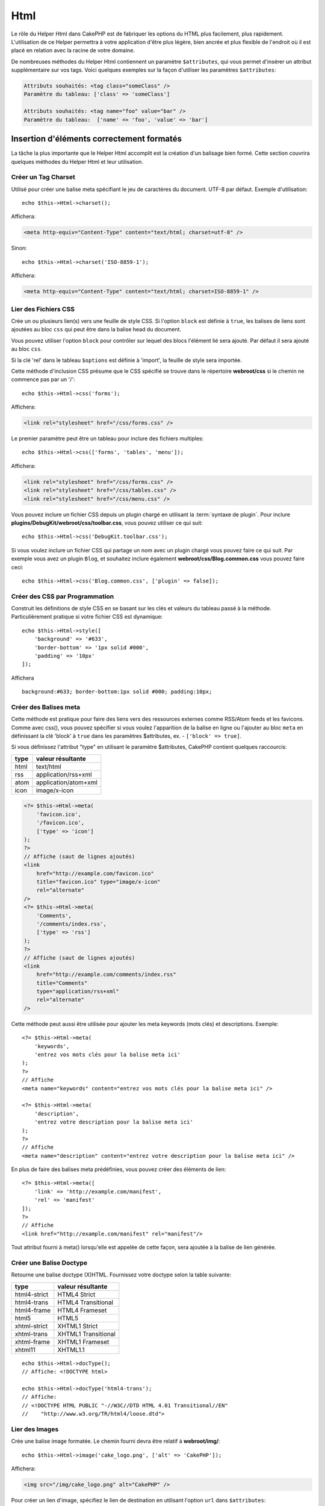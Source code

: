 Html
####

.. php:namespace:: Cake\View\Helper

.. php:class:: HtmlHelper(View $view, array $config = [])

Le rôle du Helper Html dans CakePHP est de fabriquer les options du HTML plus
facilement, plus rapidement. L'utilisation de ce Helper permettra à votre
application d'être plus légère, bien ancrée et plus flexible de l'endroit où
il est placé en relation avec la racine de votre domaine.

De nombreuses méthodes du Helper Html contiennent un paramètre
``$attributes``, qui vous permet d'insérer un attribut supplémentaire
sur vos tags. Voici quelques exemples sur la façon d'utiliser les paramètres
``$attributes``:

.. code-block:: html

    Attributs souhaités: <tag class="someClass" />
    Paramètre du tableau: ['class' => 'someClass']

    Attributs souhaités: <tag name="foo" value="bar" />
    Paramètre du tableau:  ['name' => 'foo', 'value' => 'bar']

Insertion d'éléments correctement formatés
==========================================

La tâche la plus importante que le Helper Html accomplit est la création d'un
balisage bien formé. Cette section couvrira quelques méthodes du Helper Html et
leur utilisation.

Créer un Tag Charset
--------------------

.. php:method:: charset($charset=null)

Utilisé pour créer une balise meta spécifiant le jeu de caractères du
document. UTF-8 par défaut. Exemple d'utilisation::

    echo $this->Html->charset();

Affichera:

.. code-block:: html

    <meta http-equiv="Content-Type" content="text/html; charset=utf-8" />

Sinon::

    echo $this->Html->charset('ISO-8859-1');

Affichera:

.. code-block:: html

    <meta http-equiv="Content-Type" content="text/html; charset=ISO-8859-1" />

Lier des Fichiers CSS
---------------------

.. php:method:: css(mixed $path, array $options = [])

Crée un ou plusieurs lien(s) vers une feuille de style CSS. Si l'option ``block``
est définie à ``true``, les balises de liens sont ajoutées au bloc ``css`` qui
peut être dans la balise head du document.

Vous pouvez utiliser  l'option ``block`` pour contrôler sur lequel
des blocs l'élément lié sera ajouté. Par défaut il sera ajouté au bloc ``css``.

Si la clé 'rel' dans le tableau ``$options`` est définie à 'import',
la feuille de style sera importée.

Cette méthode d'inclusion CSS présume que le CSS spécifié se trouve dans
le répertoire **webroot/css** si le chemin ne commence pas par un '/'::

    echo $this->Html->css('forms');

Affichera:

.. code-block:: html

    <link rel="stylesheet" href="/css/forms.css" />

Le premier paramètre peut être un tableau pour inclure des fichiers multiples::

    echo $this->Html->css(['forms', 'tables', 'menu']);

Affichera:

.. code-block:: html

    <link rel="stylesheet" href="/css/forms.css" />
    <link rel="stylesheet" href="/css/tables.css" />
    <link rel="stylesheet" href="/css/menu.css" />

Vous pouvez inclure un fichier CSS depuis un plugin chargé en utilisant la
:term:`syntaxe de plugin`. Pour inclure
**plugins/DebugKit/webroot/css/toolbar.css**, vous pouvez utiliser ce qui suit::

        echo $this->Html->css('DebugKit.toolbar.css');

Si vous voulez inclure un fichier CSS qui partage un nom avec un plugin
chargé vous pouvez faire ce qui suit. Par exemple vous avez un plugin
``Blog``, et souhaitez inclure également **webroot/css/Blog.common.css**
vous pouvez faire ceci::

    echo $this->Html->css('Blog.common.css', ['plugin' => false]);

Créer des CSS par Programmation
-------------------------------
.. php:method:: style(array $data, boolean $oneline = true)

Construit les définitions de style CSS en se basant sur les clés et
valeurs du tableau passé à la méthode. Particulièrement pratique si votre
fichier CSS est dynamique::

    echo $this->Html->style([
        'background' => '#633',
        'border-bottom' => '1px solid #000',
        'padding' => '10px'
    ]);

Affichera ::

    background:#633; border-bottom:1px solid #000; padding:10px;

Créer des Balises meta
----------------------

.. php:method:: meta(string|array $type, string $url = null, array $options = [])

Cette méthode est pratique pour faire des liens vers des ressources
externes comme RSS/Atom feeds et les favicons. Comme avec css(), vous
pouvez spécifier si vous voulez l'apparition de la balise en ligne ou
l'ajouter au bloc ``meta`` en définissant la clé 'block' à ``true`` dans les
paramètres $attributes, ex. - ``['block' => true]``.

Si vous définissez l'attribut "type" en utilisant le paramètre $attributes,
CakePHP contient quelques raccourcis:

======== ======================
 type     valeur résultante
======== ======================
html     text/html
rss      application/rss+xml
atom     application/atom+xml
icon     image/x-icon
======== ======================

.. code-block:: php

    <?= $this->Html->meta(
        'favicon.ico',
        '/favicon.ico',
        ['type' => 'icon']
    );
    ?>
    // Affiche (saut de lignes ajoutés)
    <link
        href="http://example.com/favicon.ico"
        title="favicon.ico" type="image/x-icon"
        rel="alternate"
    />
    <?= $this->Html->meta(
        'Comments',
        '/comments/index.rss',
        ['type' => 'rss']
    );
    ?>
    // Affiche (saut de lignes ajoutés)
    <link
        href="http://example.com/comments/index.rss"
        title="Comments"
        type="application/rss+xml"
        rel="alternate"
    />

Cette méthode peut aussi être utilisée pour ajouter les meta keywords (mots
clés) et descriptions. Exemple::

    <?= $this->Html->meta(
        'keywords',
        'entrez vos mots clés pour la balise meta ici'
    );
    ?>
    // Affiche
    <meta name="keywords" content="entrez vos mots clés pour la balise meta ici" />

    <?= $this->Html->meta(
        'description',
        'entrez votre description pour la balise meta ici'
    );
    ?>
    // Affiche
    <meta name="description" content="entrez votre description pour la balise meta ici" />

En plus de faire des balises meta prédéfinies, vous pouvez créer des éléments de
lien::

    <?= $this->Html->meta([
        'link' => 'http://example.com/manifest',
        'rel' => 'manifest'
    ]);
    ?>
    // Affiche
    <link href="http://example.com/manifest" rel="manifest"/>

Tout attribut fourni à meta() lorsqu'elle est appelée de cette façon, sera
ajoutée à la balise de lien générée.

Créer une Balise Doctype
------------------------

.. php:method:: docType(string $type = 'html5')

Retourne une balise doctype (X)HTML. Fournissez votre doctype selon la table
suivante:

+--------------------------+----------------------------------+
| type                     | valeur résultante                |
+==========================+==================================+
| html4-strict             | HTML4 Strict                     |
+--------------------------+----------------------------------+
| html4-trans              | HTML4 Transitional               |
+--------------------------+----------------------------------+
| html4-frame              | HTML4 Frameset                   |
+--------------------------+----------------------------------+
| html5                    | HTML5                            |
+--------------------------+----------------------------------+
| xhtml-strict             | XHTML1 Strict                    |
+--------------------------+----------------------------------+
| xhtml-trans              | XHTML1 Transitional              |
+--------------------------+----------------------------------+
| xhtml-frame              | XHTML1 Frameset                  |
+--------------------------+----------------------------------+
| xhtml11                  | XHTML1.1                         |
+--------------------------+----------------------------------+

::

    echo $this->Html->docType();
    // Affiche: <!DOCTYPE html>

    echo $this->Html->docType('html4-trans');
    // Affiche:
    // <!DOCTYPE HTML PUBLIC "-//W3C//DTD HTML 4.01 Transitional//EN"
    //    "http://www.w3.org/TR/html4/loose.dtd">

Lier des Images
---------------

.. php:method:: image(string $path, array $options = [])

Crée une balise image formatée. Le chemin fourni devra être relatif à
**webroot/img/**::

    echo $this->Html->image('cake_logo.png', ['alt' => 'CakePHP']);

Affichera:

.. code-block:: html

    <img src="/img/cake_logo.png" alt="CakePHP" />

Pour créer un lien d'image, spécifiez le lien de destination en
utilisant l'option ``url`` dans ``$attributes``::

    echo $this->Html->image("recipes/6.jpg", [
        "alt" => "Brownies",
        'url' => ['controller' => 'Recipes', 'action' => 'view', 6]
    ]);

Affichera:

.. code-block:: html

    <a href="/recipes/view/6">
        <img src="/img/recipes/6.jpg" alt="Brownies" />
    </a>

Si vous créez des images dans des emails, ou si vous voulez des chemins
absolus pour les images, vous pouvez utiliser l'option ``fullBase``::

    echo $this->Html->image("logo.png", ['fullBase' => true]);

Affichera:

.. code-block:: html

    <img src="http://example.com/img/logo.jpg" alt="" />

Vous pouvez inclure des fichiers images depuis un plugin chargé en
utilisant :term:`syntaxe de plugin`. Pour inclure
**plugins/DebugKit/webroot/img/icon.png**, vous pouvez faire cela::

    echo $this->Html->image('DebugKit.icon.png');

Si vous voulez inclure un fichier image qui partage un nom
avec un plugin chargé vous pouvez faire ce qui suit. Par exemple si vous
avez un plugin ``Blog``, et si vous voulez également inclure
**webroot/img/Blog.icon.png**, vous feriez::

    echo $this->Html->image('Blog.icon.png', ['plugin' => false]);

Créer des Liens
---------------

.. php:method:: link(string $title, mixed $url = null, array $options = [])

Méthode générale pour la création de liens HTML. Utilisez les ``$options``
pour spécifier les attributs des éléments et si le ``$title`` doit ou
non être échappé::

    echo $this->Html->link(
        'Enter',
        '/pages/home',
        ['class' => 'button', 'target' => '_blank']
    );

Affichera:

.. code-block:: html

    <a href="/pages/home" class="button" target="_blank">Enter</a>

Utilisez l'option ``'_full'=>true`` pour des URLs absolues::

    echo $this->Html->link(
        'Dashboard',
        ['controller' => 'Dashboards', 'action' => 'index', '_full' => true]
     );

Affichera:

.. code-block:: html

    <a href="http://www.yourdomain.com/dashboards/index">Dashboard</a>


Spécifiez la clé ``confirm`` dans les options pour afficher une boite de
dialogue de confirmation JavaScript ``confirm()``::

    echo $this->Html->link(
        'Delete',
        ['controller' => 'Recipes', 'action' => 'delete', 6],
        ['confirm' => 'Are you sure you wish to delete this recipe?']
    );

Affichera:

.. code-block:: html

    <a href="/recipes/delete/6"
        onclick="return confirm(
            'Are you sure you wish to delete this recipe?'
        );">
        Delete
    </a>

Les chaînes de requête peuvent aussi être créées avec ``link()``::

    echo $this->Html->link('View image', [
        'controller' => 'Images',
        'action' => 'view',
        1,
        '?' => ['height' => 400, 'width' => 500]
    ]);

Affichera:

.. code-block:: html

    <a href="/images/view/1?height=400&width=500">View image</a>

Les caractères spéciaux HTML de ``$title`` seront convertis en entités
HTML. Pour désactiver cette conversion, définissez l'option escape à
``false`` dans le tableau ``$options``::

    echo $this->Html->link(
        $this->Html->image("recipes/6.jpg", ["alt" => "Brownies"]),
        "recipes/view/6",
        ['escape' => false]
    );

Affichera:

.. code-block:: html

    <a href="/recipes/view/6">
        <img src="/img/recipes/6.jpg" alt="Brownies" />
    </a>

Définir ``escape`` à ``false`` va aussi désactiver l'échappement des attributs
du lien. Vous pouvez utiliser l'option ``escapeTitle`` pour juste
désactiver l'échappement du titre et pas des attributs::

    echo $this->Html->link(
        $this->Html->image('recipes/6.jpg', ['alt' => 'Brownies']),
        'recipes/view/6',
        ['escapeTitle' => false, 'title' => 'hi "howdy"']
    );

Affichera:

.. code-block:: html

    <a href="/recipes/view/6" title="hi &quot;howdy&quot;">
        <img src="/img/recipes/6.jpg" alt="Brownies" />
    </a>

Regardez aussi la méthode :php:meth:`Cake\\View\\Helper\\UrlHelper::build()` pour
plus d'exemples des différents types d'URLs.

Liens vers des Videos et Fichiers Audio
---------------------------------------

.. php:method:: media(string|array $path, array $options)

Options:

- ``type`` Type d'éléments média à générer, les valeurs valides sont
  "audio" ou "video". Si le type n'est pas fourni le type de média se
  basera sur le type mime du fichier.
- ``text`` Texte à inclure dans la balise vidéo.
- ``pathPrefix`` Préfixe du chemin à utiliser pour les URLs relatives,
  par défaut à 'files/'.
- ``fullBase`` S'il est fourni, l'attribut src prendra l'adresse complète
  incluant le nom de domaine.

Retourne une balise formatée audio/video:

.. code-block:: php

    <?= $this->Html->media('audio.mp3') ?>

    // Sortie
    <audio src="/files/audio.mp3"></audio>

    <?= $this->Html->media('video.mp4', [
        'fullBase' => true,
        'text' => 'Fallback text'
    ]) ?>

    // Sortie
    <video src="http://www.somehost.com/files/video.mp4">Fallback text</video>

       <?= $this->Html->media(
            ['video.mp4', ['src' => 'video.ogg', 'type' => "video/ogg; codecs='theora, vorbis'"]],
            ['autoplay']
        ) ?>

        // Sortie
        <video autoplay="autoplay">
            <source src="/files/video.mp4" type="video/mp4"/>
            <source src="/files/video.ogg" type="video/ogg;
                codecs='theora, vorbis'"/>
        </video>

Lier des Fichiers Javascript
----------------------------

.. php:method:: script(mixed $url, mixed $options)

Inclus un(des) fichier(s), présent soit localement soit à une URL
distante.

Par défaut, les balises du script sont ajoutées au document inline. Si vous
le surchargez en configurant ``$options['block']`` à ``true``, les balises du
script vont plutôt être ajoutées au block ``script`` que vous pouvez
afficher ailleurs dans le document. Si vous souhaitez surcharger le nom
du block utilisé, vous pouvez le faire en configurant
``$options['block']``.

``$options['once']`` contrôle si vous voulez ou non inclure le script une
fois par requête. Par défaut à ``true``.

Vous pouvez utiliser $options pour définir des propriétés supplémentaires
pour la balise script générée. Si un tableau de balise script est utilisé,
les attributs seront appliqués à toutes les balises script générées.

Cette méthode d'inclusion de fichier JavaScript suppose que les fichiers
JavaScript spécifiés se trouvent dans le répertoire ``webroot/js``::

    echo $this->Html->script('scripts');

Affichera:

.. code-block:: html

    <script src="/js/scripts.js"></script>

Vous pouvez lier à des fichiers avec des chemins absolus
tant qu'ils ne se trouvent pas dans ``webroot/js``::

    echo $this->Html->script('/autrerep/fichier_script');

Vous pouvez aussi lier à une URL d'un dépôt distant::

    echo $this->Html->script('http://code.jquery.com/jquery.min.js');

Affichera:

.. code-block:: html

    <script src="http://code.jquery.com/jquery.min.js"></script>

Le premier paramètre peut être un tableau pour inclure des fichiers multiples::

    echo $this->Html->script(['jquery', 'wysiwyg', 'scripts']);

Affichera:

.. code-block:: html

    <script src="/js/jquery.js"></script>
    <script src="/js/wysiwyg.js"></script>
    <script src="/js/scripts.js"></script>

Vous pouvez insérer dans la balise script un bloc spécifique en
utilisant l'option ``block``::

    echo $this->Html->script('wysiwyg', ['block' => 'scriptBottom']);

Dans votre layout, vous pouvez afficher toutes les balises script ajoutées
dans 'scriptBottom'::

    echo $this->fetch('scriptBottom');

Vous pouvez inclure des fichiers de script depuis un plugin en utilisant
la :term:`syntaxe de plugin`. Pour inclure
**plugins/DebugKit/webroot/js/toolbar.js** vous pouvez faire cela::

    echo $this->Html->script('DebugKit.toolbar.js');

Si vous voulez inclure un fichier de script qui partage un nom de fichier
avec un plugin chargé vous pouvez faire cela. Par exemple si vous avez
Un plugin ``Blog``, et voulez inclure également **webroot/js/Blog.plugins.js**,
vous feriez::

    echo $this->Html->script('Blog.plugins.js', ['plugin' => false]);

Créer des Blocs Javascript Inline
---------------------------------

.. php:method:: scriptBlock($code, $options = [])

Pour générer des blocks Javascript à partir d'un code de vue en PHP, vous pouvez
utiliser une des méthodes de script de blocks. Les scripts peuvent soit être
affichés à l'endroit où ils sont écrits, soit être mis en mémoire tampon dans un
block::

    // Définit un block de script en une fois, avec l'attribut defer.
    $this->Html->scriptBlock('alert("hi")', ['defer' => true]);

    // Mis en mémoire d'un block de script pour être affiché plus tard.
    $this->Html->scriptBlock('alert("hi")', ['block' => true]);

.. php:method:: scriptStart($options = [])
.. php:method:: scriptEnd()

Vous pouvez utiliser la méthode ``scriptStart()`` pour créer un block capturant
qui va être affiché dans une balise ``<script>``. Les bouts de code de script
capturés peuvent être affichés inline, ou mis en mémoire tampon dans un block::

    // Ajoute dans le block 'script'.
    $this->Html->scriptStart(['block' => true]);
    echo "alert('Je suis dans le JavaScript');";
    $this->Html->scriptEnd();

Une fois que vous avez mis en mémoire tampon le javascript, vous pouvez
l'afficher comme vous le feriez pour tout autre :ref:`Block de vue <view-blocks>`::

    // Dans votre layout
    echo $this->fetch('script');

Créer des Listes Imbriquées
---------------------------

.. php:method:: nestedList(array $list, array $options = [], array $itemOptions = [])

Fabrique une liste imbriquée (UL/OL) dans un tableau associatif::

    $list = [
        'Languages' => [
            'English' => [
                'American',
                'Canadian',
                'British',
            ],
            'Spanish',
            'German',
        ]
    ];
    echo $this->Html->nestedList($list);

Affichera:

.. code-block:: html

    // Affichera (sans les espaces blancs)
    <ul>
        <li>Languages
            <ul>
                <li>English
                    <ul>
                        <li>American</li>
                        <li>Canadian</li>
                        <li>British</li>
                    </ul>
                </li>
                <li>Spanish</li>
                <li>German</li>
            </ul>
        </li>
    </ul>

Créer des En-Têtes de Tableaux
------------------------------

.. php:method:: tableHeaders(array $names, array $trOptions = null, array $thOptions = null)

Crée une ligne de cellule d'en-tête à placer dans la balise <table>::

    echo $this->Html->tableHeaders(['Date', 'Title', 'Active']);

// Affichera

.. code-block:: html

    <tr>
        <th>Date</th>
        <th>Title</th>
        <th>Active</th>
    </tr>

::

    echo $this->Html->tableHeaders(
        ['Date','Title','Active'],
        ['class' => 'status'],
        ['class' => 'product_table']
    );

Affichera:

.. code-block:: html

    <tr class="status">
         <th class="product_table">Date</th>
         <th class="product_table">Title</th>
         <th class="product_table">Active</th>
    </tr>

Vous pouvez définir des attributs par colonne, ceux-ci sont utilisés à la place
de ceux par défaut dans ``$thOptions``::

    echo $this->Html->tableHeaders([
        'id',
        ['Name' => ['class' => 'highlight']],
        ['Date' => ['class' => 'sortable']]
    ]);

Sortie:

.. code-block:: html

    <tr>
        <th>id</th>
        <th class="highlight">Name</th>
        <th class="sortable">Date</th>
    </tr>

Créer des Cellules de Tableaux
------------------------------

.. php:method:: tableCells(array $data, array $oddTrOptions = null, array $evenTrOptions = null, $useCount = false, $continueOddEven = true)

Crée des cellules de table, en assignant aux lignes  des attributs <tr>
différents pour les lignes paires et les lignes impaires. Entoure une
table simple de cellule dans un [] pour des attributs <td>
spécifiques::

    echo $this->Html->tableCells([
        ['Jul 7th, 2007', 'Best Brownies', 'Yes'],
        ['Jun 21st, 2007', 'Smart Cookies', 'Yes'],
        ['Aug 1st, 2006', 'Anti-Java Cake', 'No'],
    ]);

Sortie:

.. code-block:: html

    <tr><td>Jul 7th, 2007</td><td>Best Brownies</td><td>Yes</td></tr>
    <tr><td>Jun 21st, 2007</td><td>Smart Cookies</td><td>Yes</td></tr>
    <tr><td>Aug 1st, 2006</td><td>Anti-Java Cake</td><td>No</td></tr>

::

    echo $this->Html->tableCells([
        ['Jul 7th, 2007', ['Best Brownies', ['class' => 'highlight']] , 'Yes'],
        ['Jun 21st, 2007', 'Smart Cookies', 'Yes'],
        ['Aug 1st, 2006', 'Anti-Java Cake', ['No', ['id' => 'special']]],
    ]);

// Sortie

.. code-block:: html

    <tr>
        <td>
            Jul 7th, 2007
        </td>
        <td class="highlight">
            Best Brownies
        </td>
        <td>
            Yes
        </td>
    </tr>
    <tr>
        <td>
            Jun 21st, 2007
        </td>
        <td>
            Smart Cookies
        </td>
        <td>
            Yes
        </td>
    </tr>
    <tr>
        <td>
            Aug 1st, 2006
        </td>
        <td>
            Anti-Java Cake
        </td>
        <td id="special">
            No
        </td>
    </tr>

::

    echo $this->Html->tableCells(
        [
            ['Red', 'Apple'],
            ['Orange', 'Orange'],
            ['Yellow', 'Banana'],
        ],
        ['class' => 'darker']
    );

Affichera:

.. code-block:: html

    <tr class="darker"><td>Red</td><td>Apple</td></tr>
    <tr><td>Orange</td><td>Orange</td></tr>
    <tr class="darker"><td>Yellow</td><td>Banana</td></tr>

Changer l'affichage des balises avec le Helper Html
===================================================

.. php:method:: templates($templates)

Le paramètre ``$templates`` peut être soit un chemin de fichier en chaîne
de caractères vers le fichier PHP contenant les balises que vous
souhaitez charger, soit avec un tableau des templates à ajouter/remplacer::

    // Charger les templates à partir de config/my_html.php
    $this->Html->templates('my_html.php');

    // Charger les templates spécifiques.
    $this->Html->templates([
        'javascriptlink' => '<script src="{{url}}" type="text/javascript"{{attrs}}></script>'
    ]);

Lors du chargement des fichiers de templates, votre fichier ressemblera à::

    <?php
    return [
        'javascriptlink' => '<script src="{{url}}" type="text/javascript"{{attrs}}></script>'
    ];

.. warning::

    Les chaînes de template contenant un signe pourcentage (``%``) nécessitent
    une attention spéciale, vous devriez préfixer ce caractère avec un autre
    pourcentage pour qu'il ressemble à ``%%``. La raison est que les templates
    sont compilés en interne pour être utilisé avec ``sprintf()``.
    Exemple: '<div style="width:{{size}}%%">{{content}}</div>'

Création d'un chemin de navigation avec le Helper Html
======================================================

.. php:method:: addCrumb(string $name, string $link = null, mixed $options = null)
.. php:method:: getCrumbs(string $separator = '&raquo;', string $startText = false)
.. php:method:: getCrumbList(array $options = [], $startText = false)

Beaucoup d'applications utilisent un chemin de navigation (fil d'Ariane) pour
faciliter la navigation des utilisateurs. Vous pouvez créer un chemin de
navigation avec l'aide du HtmlHelper. Pour mettre cela en service, ajoutez cela
dans votre template de layout::

    echo $this->Html->getCrumbs(' > ', 'Home');

L'option ``$startText`` peut aussi accepter un tableau. Cela donne plus de
contrôle à travers le premier lien généré::

    echo $this->Html->getCrumbs(' > ', [
        'text' => $this->Html->image('home.png'),
        'url' => ['controller' => 'Pages', 'action' => 'display', 'home'],
        'escape' => false
    ]);

Toute clé qui n'est pas ``text`` ou ``url`` sera passée à
:php:meth:`~HtmlHelper::link()` comme paramètre ``$options``.

Maintenant, dans votre vue vous allez devoir ajouter ce qui suit
pour démarrer le fil d'Ariane sur chacune de vos pages::

    $this->Html->addCrumb('Users', '/users');
    $this->Html->addCrumb('Add User', ['controller' => 'Users', 'action' => 'add']);

Ceci ajoutera la sortie "**Home > Users > Add User**" dans votre layout
où ``getCrumbs`` a été ajouté.

Vous pouvez aussi récupérer le fil d'Ariane en tant que liste Html::

    echo $this->Html->getCrumbList();

Cette méthode utilise :php:meth:`Cake\\View\\Helper\\HtmlHelper::tag()` pour
générer la liste et ses éléments. Fonctionne de la même manière
que :php:meth:`~Cake\\View\\Helper\\HtmlHelper::getCrumbs()`, il utilise toutes
les options que chacun des fils a ajouté. Vous pouvez utiliser le paramètre
``$startText`` pour fournir le premier lien de fil. C'est utile quand vous
voulez inclure un lien racine. Cette option fonctionne de la même façon que
l'option ``$startText`` pour
:php:meth:`~Cake\\View\\Helper\\HtmlHelper::getCrumbs()`.

En option vous pouvez préciser un attribut standard HTML valide pour un
``<ul>`` (Liste non ordonnées) comme ``class`` et pour des options
spécifiques, vous avez:
``separator`` (sera entre les éléments ``<li>``), ``firstClass`` et
``lastClass`` comme::

    echo $this->Html->getCrumbList(
        [
            'firstClass' => false,
            'lastClass' => 'active',
            'class' => 'breadcrumb'
        ],
        'Home'
    );

Cette méthode utilise :php:meth:`Cake\\View\\Helper\\HtmlHelper::tag()` pour
générer une liste et ses éléments. Fonctionne de la même manière que
:php:meth:`~Cake\\View\\Helper\\HtmlHelper::getCrumbs()`, donc elle utilise
des options pour lesquelles chaque crumb a été ajouté. Vous pouvez utiliser le
paramètre ``$startText`` pour fournir le premier lien/texte breadcrumb. C'est
utile quand vous voulez toujours inclure un lien avec la racine. Cette option
fonctionne de la même manière que l'option ``$startText`` pour
:php:meth:`~Cake\\View\\Helper\\HtmlHelper::getCrumbs()`.

.. meta::
    :title lang=fr: HtmlHelper
    :description lang=fr: Le rôle de HtmlHelper dans CakePHP est de faciliter la construction des options HTML-related, plus rapide, et more resilient to change.
    :keywords lang=fr: html helper,cakephp css,cakephp script,content type,html image,html link,html tag,script block,script start,html url,cakephp style,cakephp crumbs
